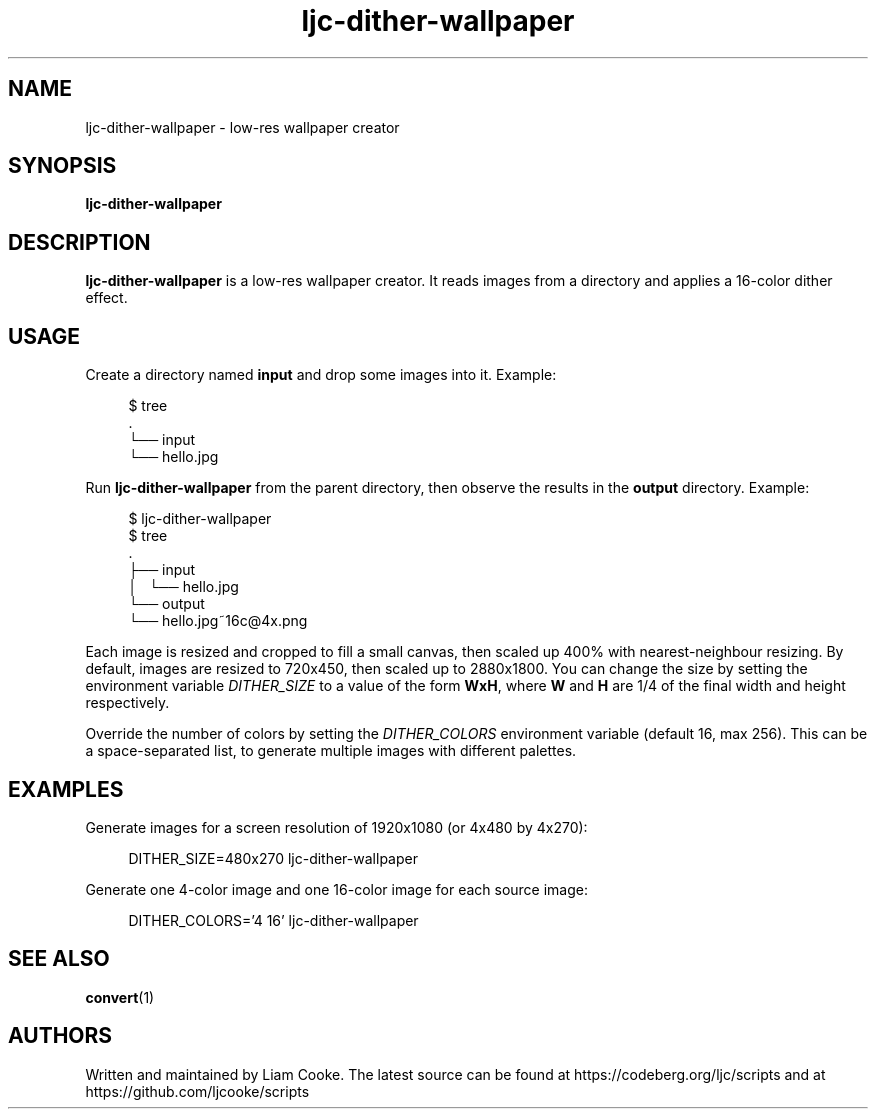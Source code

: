.\" Generated by scdoc 1.11.2
.\" Complete documentation for this program is not available as a GNU info page
.ie \n(.g .ds Aq \(aq
.el       .ds Aq '
.nh
.ad l
.\" Begin generated content:
.TH "ljc-dither-wallpaper" "1" "2022-04-10"
.P
.SH NAME
.P
ljc-dither-wallpaper - low-res wallpaper creator
.P
.SH SYNOPSIS
.P
\fBljc-dither-wallpaper\fR
.P
.SH DESCRIPTION
.P
\fBljc-dither-wallpaper\fR is a low-res wallpaper creator.\&
It reads images from a directory
and applies a 16-color dither effect.\&
.P
.SH USAGE
.P
Create a directory named \fBinput\fR and drop some images into it.\&
Example:
.P
.nf
.RS 4
$ tree
\&.
└── input
    └── hello\&.jpg
.fi
.RE
.P
Run \fBljc-dither-wallpaper\fR from the parent directory,
then observe the results in the \fBoutput\fR directory.\&
Example:
.P
.nf
.RS 4
$ ljc-dither-wallpaper
$ tree
\&.
├── input
│   └── hello\&.jpg
└── output
    └── hello\&.jpg~16c@4x\&.png
.fi
.RE
.P
Each image is resized and cropped to fill a small canvas,
then scaled up 400% with nearest-neighbour resizing.\&
By default, images are resized to 720x450,
then scaled up to 2880x1800.\&
You can change the size by setting the environment variable \fIDITHER_SIZE\fR
to a value of the form \fBWxH\fR, where \fBW\fR and \fBH\fR
are 1/4 of the final width and height respectively.\&
.P
Override the number of colors
by setting the \fIDITHER_COLORS\fR environment variable
(default 16, max 256).\&
This can be a space-separated list,
to generate multiple images with different palettes.\&
.P
.SH EXAMPLES
.P
Generate images for a screen resolution of 1920x1080
(or 4x480 by 4x270):
.P
.nf
.RS 4
DITHER_SIZE=480x270 ljc-dither-wallpaper
.fi
.RE
.P
Generate one 4-color image and one 16-color image
for each source image:
.P
.nf
.RS 4
DITHER_COLORS=\&'4 16\&' ljc-dither-wallpaper
.fi
.RE
.P
.SH SEE ALSO
.P
\fBconvert\fR(1)
.P
.SH AUTHORS
.P
Written and maintained by Liam Cooke.\&
The latest source can be found
at https://codeberg.\&org/ljc/scripts
and at https://github.\&com/ljcooke/scripts
